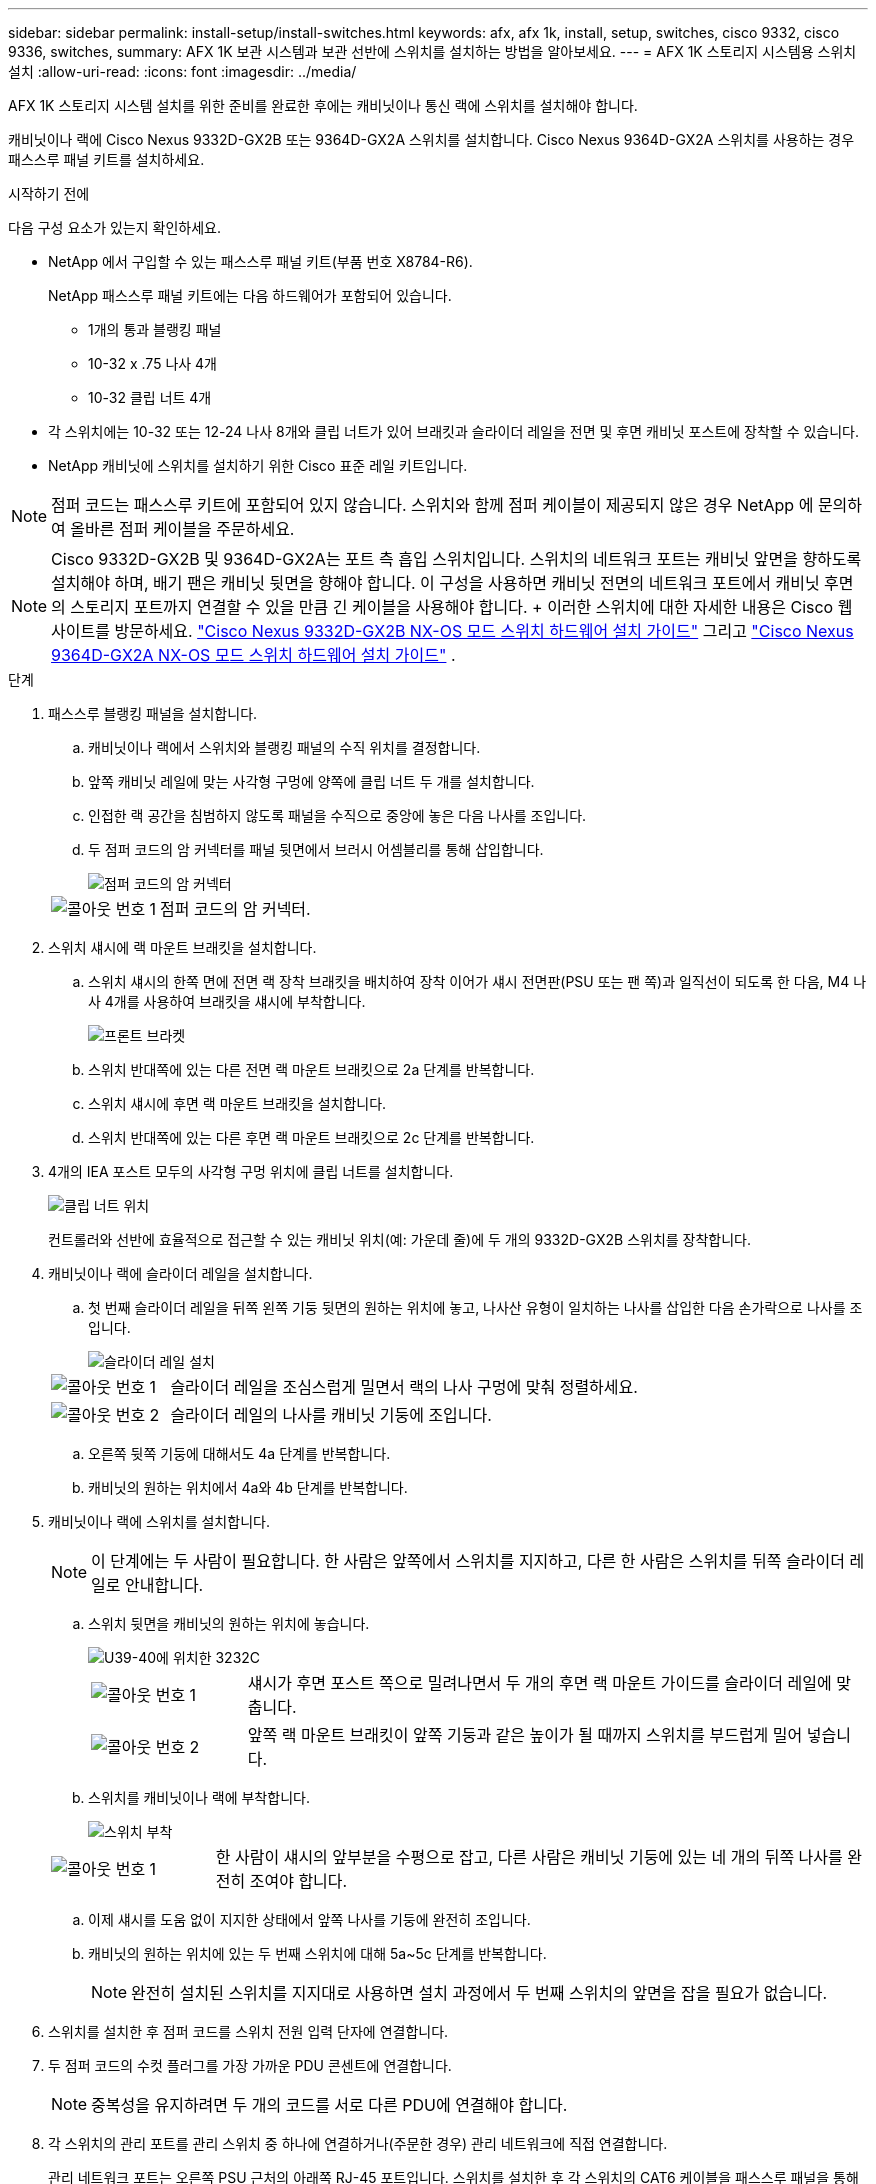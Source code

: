 ---
sidebar: sidebar 
permalink: install-setup/install-switches.html 
keywords: afx, afx 1k, install, setup, switches, cisco 9332, cisco 9336, switches, 
summary: AFX 1K 보관 시스템과 보관 선반에 스위치를 설치하는 방법을 알아보세요. 
---
= AFX 1K 스토리지 시스템용 스위치 설치
:allow-uri-read: 
:icons: font
:imagesdir: ../media/


[role="lead"]
AFX 1K 스토리지 시스템 설치를 위한 준비를 완료한 후에는 캐비닛이나 통신 랙에 스위치를 설치해야 합니다.

캐비닛이나 랙에 Cisco Nexus 9332D-GX2B 또는 9364D-GX2A 스위치를 설치합니다.  Cisco Nexus 9364D-GX2A 스위치를 사용하는 경우 패스스루 패널 키트를 설치하세요.

.시작하기 전에
다음 구성 요소가 있는지 확인하세요.

* NetApp 에서 구입할 수 있는 패스스루 패널 키트(부품 번호 X8784-R6).
+
NetApp 패스스루 패널 키트에는 다음 하드웨어가 포함되어 있습니다.

+
** 1개의 통과 블랭킹 패널
** 10-32 x .75 나사 4개
** 10-32 클립 너트 4개


* 각 스위치에는 10-32 또는 12-24 나사 8개와 클립 너트가 있어 브래킷과 슬라이더 레일을 전면 및 후면 캐비닛 포스트에 장착할 수 있습니다.
* NetApp 캐비닛에 스위치를 설치하기 위한 Cisco 표준 레일 키트입니다.



NOTE: 점퍼 코드는 패스스루 키트에 포함되어 있지 않습니다.  스위치와 함께 점퍼 케이블이 제공되지 않은 경우 NetApp 에 ​​문의하여 올바른 점퍼 케이블을 주문하세요.


NOTE: Cisco 9332D-GX2B 및 9364D-GX2A는 포트 측 흡입 스위치입니다.  스위치의 네트워크 포트는 캐비닛 앞면을 향하도록 설치해야 하며, 배기 팬은 캐비닛 뒷면을 향해야 합니다.  이 구성을 사용하면 캐비닛 전면의 네트워크 포트에서 캐비닛 후면의 스토리지 포트까지 연결할 수 있을 만큼 긴 케이블을 사용해야 합니다.  + 이러한 스위치에 대한 자세한 내용은 Cisco 웹사이트를 방문하세요. https://www.cisco.com/c/en/us/td/docs/dcn/hw/nx-os/nexus9000/9332d-gx2b/cisco-nexus-9332d-gx2b-nx-os-mode-switch-hardware-installation-guide.html["Cisco Nexus 9332D-GX2B NX-OS 모드 스위치 하드웨어 설치 가이드"^] 그리고 https://www.cisco.com/c/en/us/td/docs/dcn/hw/nx-os/nexus9000/9364d-gx2a/cisco-nexus-9364d-gx2a-nx-os-mode-switch-hardware-installation-guide.html["Cisco Nexus 9364D-GX2A NX-OS 모드 스위치 하드웨어 설치 가이드"^] .

.단계
. 패스스루 블랭킹 패널을 설치합니다.
+
.. 캐비닛이나 랙에서 스위치와 블랭킹 패널의 수직 위치를 결정합니다.
.. 앞쪽 캐비닛 레일에 맞는 사각형 구멍에 양쪽에 클립 너트 두 개를 설치합니다.
.. 인접한 랙 공간을 침범하지 않도록 패널을 수직으로 중앙에 놓은 다음 나사를 조입니다.
.. 두 점퍼 코드의 암 커넥터를 패널 뒷면에서 브러시 어셈블리를 통해 삽입합니다.
+
image::../media/cisco_9148_jumper_cords.gif[점퍼 코드의 암 커넥터]

+
[cols="1,4"]
|===


 a| 
image::../media/icon_round_1.png[콜아웃 번호 1]
 a| 
점퍼 코드의 암 커넥터.

|===


. 스위치 섀시에 랙 마운트 브래킷을 설치합니다.
+
.. 스위치 섀시의 한쪽 면에 전면 랙 장착 브래킷을 배치하여 장착 이어가 섀시 전면판(PSU 또는 팬 쪽)과 일직선이 되도록 한 다음, M4 나사 4개를 사용하여 브래킷을 섀시에 부착합니다.
+
image::../media/3132q_front_bracket.gif[프론트 브라켓]

.. 스위치 반대쪽에 있는 다른 전면 랙 마운트 브래킷으로 2a 단계를 반복합니다.
.. 스위치 섀시에 후면 랙 마운트 브래킷을 설치합니다.
.. 스위치 반대쪽에 있는 다른 후면 랙 마운트 브래킷으로 2c 단계를 반복합니다.


. 4개의 IEA 포스트 모두의 사각형 구멍 위치에 클립 너트를 설치합니다.
+
image::../media/ru_locations_for_3132q_v.gif[클립 너트 위치]

+
컨트롤러와 선반에 효율적으로 접근할 수 있는 캐비닛 위치(예: 가운데 줄)에 두 개의 9332D-GX2B 스위치를 장착합니다.

. 캐비닛이나 랙에 슬라이더 레일을 설치합니다.
+
.. 첫 번째 슬라이더 레일을 뒤쪽 왼쪽 기둥 뒷면의 원하는 위치에 놓고, 나사산 유형이 일치하는 나사를 삽입한 다음 손가락으로 나사를 조입니다.
+
image::../media/drw_3132q_v_slider_rails_ieops-2494.svg[슬라이더 레일 설치]

+
[cols="1,4"]
|===


 a| 
image::../media/icon_round_1.png[콜아웃 번호 1]
 a| 
슬라이더 레일을 조심스럽게 밀면서 랙의 나사 구멍에 맞춰 정렬하세요.



 a| 
image::../media/icon_round_2.png[콜아웃 번호 2]
 a| 
슬라이더 레일의 나사를 캐비닛 기둥에 조입니다.

|===
.. 오른쪽 뒷쪽 기둥에 대해서도 4a 단계를 반복합니다.
.. 캐비닛의 원하는 위치에서 4a와 4b 단계를 반복합니다.


. 캐비닛이나 랙에 스위치를 설치합니다.
+

NOTE: 이 단계에는 두 사람이 필요합니다. 한 사람은 앞쪽에서 스위치를 지지하고, 다른 한 사람은 스위치를 뒤쪽 슬라이더 레일로 안내합니다.

+
.. 스위치 뒷면을 캐비닛의 원하는 위치에 놓습니다.
+
image::../media/drw_switch_cabinet_position_generic_ieops-2348.svg[U39-40에 위치한 3232C]

+
[cols="1,4"]
|===


 a| 
image::../media/icon_round_1.png[콜아웃 번호 1]
 a| 
섀시가 후면 포스트 쪽으로 밀려나면서 두 개의 후면 랙 마운트 가이드를 슬라이더 레일에 맞춥니다.



 a| 
image::../media/icon_round_2.png[콜아웃 번호 2]
 a| 
앞쪽 랙 마운트 브래킷이 앞쪽 기둥과 같은 높이가 될 때까지 스위치를 부드럽게 밀어 넣습니다.

|===
.. 스위치를 캐비닛이나 랙에 부착합니다.
+
image::../media/3132q_attaching.gif[스위치 부착]

+
[cols="1,4"]
|===


 a| 
image::../media/icon_round_1.png[콜아웃 번호 1]
 a| 
한 사람이 섀시의 앞부분을 수평으로 잡고, 다른 사람은 캐비닛 기둥에 있는 네 개의 뒤쪽 나사를 완전히 조여야 합니다.

|===
.. 이제 섀시를 도움 없이 지지한 상태에서 앞쪽 나사를 기둥에 완전히 조입니다.
.. 캐비닛의 원하는 위치에 있는 두 번째 스위치에 대해 5a~5c 단계를 반복합니다.
+

NOTE: 완전히 설치된 스위치를 지지대로 사용하면 설치 과정에서 두 번째 스위치의 앞면을 잡을 필요가 없습니다.



. 스위치를 설치한 후 점퍼 코드를 스위치 전원 입력 단자에 연결합니다.
. 두 점퍼 코드의 수컷 플러그를 가장 가까운 PDU 콘센트에 연결합니다.
+

NOTE: 중복성을 유지하려면 두 개의 코드를 서로 다른 PDU에 연결해야 합니다.

. 각 스위치의 관리 포트를 관리 스위치 중 하나에 연결하거나(주문한 경우) 관리 네트워크에 직접 연결합니다.
+
관리 네트워크 포트는 오른쪽 PSU 근처의 아래쪽 RJ-45 포트입니다.  스위치를 설치한 후 각 스위치의 CAT6 케이블을 패스스루 패널을 통해 연결하여 관리 스위치나 네트워크에 연결합니다.



.다음은 무엇인가요?
캐비닛이나 랙에 스위치를 설치한 후link:deploy-hardware.html["캐비닛이나 랙에 AFX 1K 보관 시스템과 선반을 설치합니다."] .
